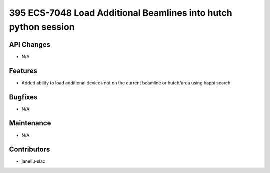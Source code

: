 395 ECS-7048 Load Additional Beamlines into hutch python session
#################

API Changes
-----------
- N/A

Features
--------
- Added ability to load additional devices not on the current beamline or hutch/area using happi search.

Bugfixes
--------
- N/A

Maintenance
-----------
- N/A

Contributors
------------
- janeliu-slac
